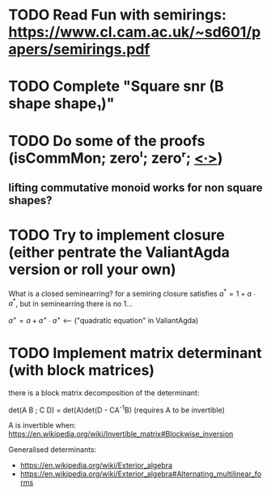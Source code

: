* TODO Read Fun with semirings: https://www.cl.cam.ac.uk/~sd601/papers/semirings.pdf

* TODO Complete "Square snr (B shape shape₁)"
* TODO Do some of the proofs (isCommMon; zeroˡ; zeroʳ; _<∙>_)
** lifting commutative monoid works for non square shapes?
* TODO Try to implement closure (either pentrate the ValiantAgda version or roll your own)
  What is a closed seminearring? for a semiring closure satisfies
  $a^* = 1 + a ∙ a^*$, but in seminearring there is no 1...

  $a^+ = a + a^+ ∙ a^+$ <--- ("quadratic equation" in ValiantAgda)

* TODO Implement matrix determinant (with block matrices)
  there is a block matrix decomposition of the determinant:

  det(A B ; C D) = det(A)det(D - CA^{-1}B) (requires A to be invertible)

  A is invertible when: https://en.wikipedia.org/wiki/Invertible_matrix#Blockwise_inversion

  Generalised determinants:
  - https://en.wikipedia.org/wiki/Exterior_algebra
  - https://en.wikipedia.org/wiki/Exterior_algebra#Alternating_multilinear_forms
